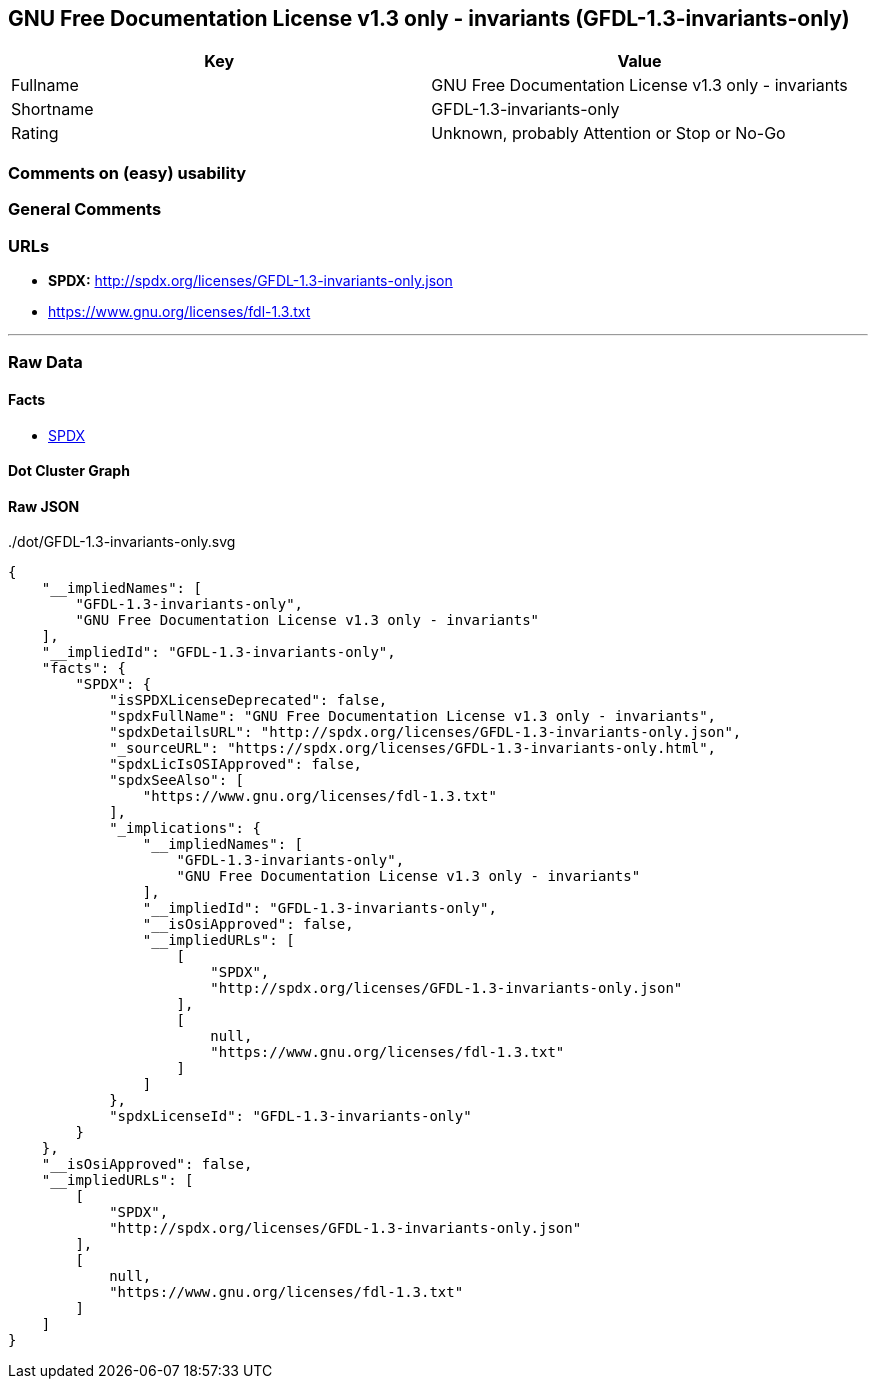 == GNU Free Documentation License v1.3 only - invariants (GFDL-1.3-invariants-only)

[cols=",",options="header",]
|===
|Key |Value
|Fullname |GNU Free Documentation License v1.3 only - invariants
|Shortname |GFDL-1.3-invariants-only
|Rating |Unknown, probably Attention or Stop or No-Go
|===

=== Comments on (easy) usability

=== General Comments

=== URLs

* *SPDX:* http://spdx.org/licenses/GFDL-1.3-invariants-only.json
* https://www.gnu.org/licenses/fdl-1.3.txt

'''''

=== Raw Data

==== Facts

* https://spdx.org/licenses/GFDL-1.3-invariants-only.html[SPDX]

==== Dot Cluster Graph

../dot/GFDL-1.3-invariants-only.svg

==== Raw JSON

....
{
    "__impliedNames": [
        "GFDL-1.3-invariants-only",
        "GNU Free Documentation License v1.3 only - invariants"
    ],
    "__impliedId": "GFDL-1.3-invariants-only",
    "facts": {
        "SPDX": {
            "isSPDXLicenseDeprecated": false,
            "spdxFullName": "GNU Free Documentation License v1.3 only - invariants",
            "spdxDetailsURL": "http://spdx.org/licenses/GFDL-1.3-invariants-only.json",
            "_sourceURL": "https://spdx.org/licenses/GFDL-1.3-invariants-only.html",
            "spdxLicIsOSIApproved": false,
            "spdxSeeAlso": [
                "https://www.gnu.org/licenses/fdl-1.3.txt"
            ],
            "_implications": {
                "__impliedNames": [
                    "GFDL-1.3-invariants-only",
                    "GNU Free Documentation License v1.3 only - invariants"
                ],
                "__impliedId": "GFDL-1.3-invariants-only",
                "__isOsiApproved": false,
                "__impliedURLs": [
                    [
                        "SPDX",
                        "http://spdx.org/licenses/GFDL-1.3-invariants-only.json"
                    ],
                    [
                        null,
                        "https://www.gnu.org/licenses/fdl-1.3.txt"
                    ]
                ]
            },
            "spdxLicenseId": "GFDL-1.3-invariants-only"
        }
    },
    "__isOsiApproved": false,
    "__impliedURLs": [
        [
            "SPDX",
            "http://spdx.org/licenses/GFDL-1.3-invariants-only.json"
        ],
        [
            null,
            "https://www.gnu.org/licenses/fdl-1.3.txt"
        ]
    ]
}
....